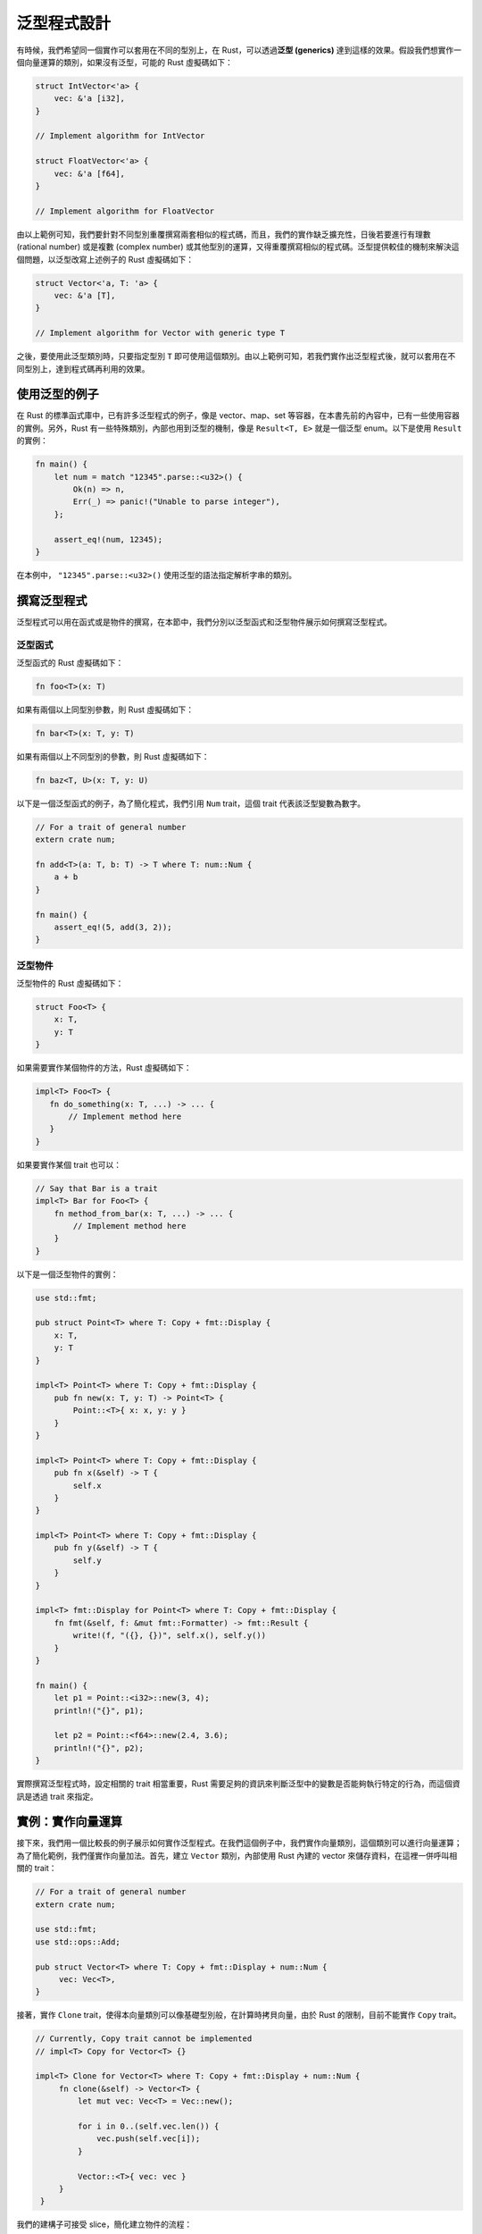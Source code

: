 ***************************
泛型程式設計
***************************

有時候，我們希望同一個實作可以套用在不同的型別上，在 Rust，可以透過\ **泛型 (generics)** \
達到這樣的效果。假設我們想實作一個向量運算的類別，如果沒有泛型，可能的 Rust 虛擬碼如下：

.. code-block:: rust

   struct IntVector<'a> {
       vec: &'a [i32],
   }

   // Implement algorithm for IntVector

   struct FloatVector<'a> {
       vec: &'a [f64],
   }

   // Implement algorithm for FloatVector

由以上範例可知，我們要針對不同型別重覆撰寫兩套相似的程式碼，而且，我們的實作缺乏擴充性，\
日後若要進行有理數 (rational number) 或是複數 (complex number) 或其他型別的運算，又得\
重覆撰寫相似的程式碼。泛型提供較佳的機制來解決這個問題，以泛型改寫上述例子的 Rust 虛擬碼如下：

.. code-block:: rust

   struct Vector<'a, T: 'a> {
       vec: &'a [T],
   }

   // Implement algorithm for Vector with generic type T

之後，要使用此泛型類別時，只要指定型別 ``T`` 即可使用這個類別。由以上範例可知，若我們實作出\
泛型程式後，就可以套用在不同型別上，達到程式碼再利用的效果。

==============================
使用泛型的例子
==============================

在 Rust 的標準函式庫中，已有許多泛型程式的例子，像是 vector、map、set 等容器，在本書\
先前的內容中，已有一些使用容器的實例。另外，Rust 有一些特殊類別，內部也用到泛型的機制，像是 \
``Result<T, E>`` 就是一個泛型 enum。以下是使用 ``Result`` 的實例：

.. code-block:: rust

   fn main() {
       let num = match "12345".parse::<u32>() {
           Ok(n) => n,
           Err(_) => panic!("Unable to parse integer"),
       };

       assert_eq!(num, 12345);
   }

在本例中， ``"12345".parse::<u32>()`` 使用泛型的語法指定解析字串的類別。

==============================
撰寫泛型程式
==============================

泛型程式可以用在函式或是物件的撰寫，在本節中，我們分別以泛型函式和泛型物件展示如何撰寫泛型程式。

------------------
泛型函式
------------------

泛型函式的 Rust 虛擬碼如下：

.. code-block:: rust

   fn foo<T>(x: T)

如果有兩個以上同型別參數，則 Rust 虛擬碼如下：

.. code-block:: rust

   fn bar<T>(x: T, y: T)

如果有兩個以上不同型別的參數，則 Rust 虛擬碼如下：

.. code-block:: rust

   fn baz<T, U>(x: T, y: U)

以下是一個泛型函式的例子，為了簡化程式，我們引用 ``Num`` trait，這個 trait 代表該泛型變數\
為數字。

.. code-block:: rust

   // For a trait of general number
   extern crate num;

   fn add<T>(a: T, b: T) -> T where T: num::Num {
       a + b
   }

   fn main() {
       assert_eq!(5, add(3, 2));
   }

-------------------
泛型物件
-------------------

泛型物件的 Rust 虛擬碼如下：

.. code-block:: rust

   struct Foo<T> {
       x: T,
       y: T
   }

如果需要實作某個物件的方法，Rust 虛擬碼如下：

.. code-block:: rust

   impl<T> Foo<T> {
      fn do_something(x: T, ...) -> ... {
          // Implement method here
      }
   }

如果要實作某個 trait 也可以：

.. code-block:: rust

   // Say that Bar is a trait
   impl<T> Bar for Foo<T> {
       fn method_from_bar(x: T, ...) -> ... {
           // Implement method here
       }
   }

以下是一個泛型物件的實例：

.. code-block:: rust

   use std::fmt;

   pub struct Point<T> where T: Copy + fmt::Display {
       x: T,
       y: T
   }

   impl<T> Point<T> where T: Copy + fmt::Display {
       pub fn new(x: T, y: T) -> Point<T> {
           Point::<T>{ x: x, y: y }
       }
   }

   impl<T> Point<T> where T: Copy + fmt::Display {
       pub fn x(&self) -> T {
           self.x
       }
   }

   impl<T> Point<T> where T: Copy + fmt::Display {
       pub fn y(&self) -> T {
           self.y
       }
   }

   impl<T> fmt::Display for Point<T> where T: Copy + fmt::Display {
       fn fmt(&self, f: &mut fmt::Formatter) -> fmt::Result {
           write!(f, "({}, {})", self.x(), self.y())
       }
   }

   fn main() {
       let p1 = Point::<i32>::new(3, 4);
       println!("{}", p1);

       let p2 = Point::<f64>::new(2.4, 3.6);
       println!("{}", p2);
   }

實際撰寫泛型程式時，設定相關的 trait 相當重要，Rust 需要足夠的資訊來判斷泛型中的變數是否能夠\
執行特定的行為，而這個資訊是透過 trait 來指定。

===========================
實例：實作向量運算
===========================

接下來，我們用一個比較長的例子展示如何實作泛型程式。在我們這個例子中，我們實作向量類別，這個\
類別可以進行向量運算；為了簡化範例，我們僅實作向量加法。首先，建立 ``Vector`` 類別，內部使用 \
Rust 內建的 vector 來儲存資料，在這裡一併呼叫相關的 trait：

.. code-block:: rust

   // For a trait of general number
   extern crate num;

   use std::fmt;
   use std::ops::Add;

   pub struct Vector<T> where T: Copy + fmt::Display + num::Num {
        vec: Vec<T>,
   }

接著，實作 ``Clone`` trait，使得本向量類別可以像基礎型別般，在計算時拷貝向量，由於 \
Rust 的限制，目前不能實作 ``Copy`` trait。

.. code-block:: rust

   // Currently, Copy trait cannot be implemented
   // impl<T> Copy for Vector<T> {}

   impl<T> Clone for Vector<T> where T: Copy + fmt::Display + num::Num {
        fn clone(&self) -> Vector<T> {
            let mut vec: Vec<T> = Vec::new();

            for i in 0..(self.vec.len()) {
                vec.push(self.vec[i]);
            }

            Vector::<T>{ vec: vec }
        }
    }

我們的建構子可接受 slice，簡化建立物件的流程：

.. code-block:: rust

   // Constructor
   impl<T> Vector<T> where T: Copy + fmt::Display + num::Num {
       pub fn from_slice(v: &[T]) -> Vector<T> {
           let mut vec: Vec<T> = Vec::new();

           for i in 0..(v.len()) {
                vec.push(v[i])
           }

           Vector::<T>{ vec: vec }
       }
   }

實作 ``fmt::Debug`` trait，之後可直接從 console 印出本類別的內容。這裡實作的方式參考\
Rust 的 vector 在終端機印出的形式。

.. code-block:: rust

   // Overloaded debug string
   impl<T> fmt::Debug for Vector<T> where T: Copy + fmt::Display + num::Num {
       fn fmt(&self, f:&mut fmt::Formatter) -> fmt::Result {
           let mut s = String::new();

           s += "[";

           for i in 0..(self.vec.len()) {
               s += &format!("{}", self.vec[i]);

               if i < self.vec.len() - 1 {
                   s += ", ";
               }
           }

           s += "]";

           // Write string to formatter
           write!(f, "{}", s)
       }
   }

實作加法運算子，需實作 ``std::ops::Add`` trait。向量加法的方式是兩向量間同位置元素\
相加，相加前應檢查兩向量是否等長。

.. code-block:: rust

   // Overloaded binary '+' operator
   impl<T> Add for Vector<T> where T: Copy + fmt::Display + num::Num {
       type Output = Vector<T>;

       fn add(self: Vector<T>, other: Vector<T>) -> Vector<T> {
           if self.vec.len() != other.vec.len() {
               panic!("The length of the two vectors are unequal");
           }

           let mut v: Vec<T> = Vec::new();

           for i in 0..(self.vec.len()) {
               v.push(self.vec[i] + other.vec[i]);
           }

           Vector{ vec: v }
       }
   }

最後，從外部程式呼叫此類別：

.. code-block:: rust

   fn main() {
       let v1 = vec![1, 2, 3];
       let v2 = vec![2, 3, 4];

       let vec1 = Vector::<i32>::from_slice(&v1);
       let vec2 = Vector::<i32>::from_slice(&v2);

       // We have to explictly clone our Vector object at present.
       let vec3 = vec1.clone() + vec2.clone();

       println!("{:?}", vec1);
       println!("{:?}", vec2);
       println!("{:?}", vec3);
   }

若我們將這個範例繼續發展下去，就可以實作具有泛型機制的向量運算類別，有興趣的讀者可以自行\
嘗試。由於 Rust 為了保持函式庫的相容性，現階段不允許對 non-Copy data 實作 Copy trait，\
像是本例的向量類別內部使用的 vector，所以，我們必需要在外部程式中明確地拷貝向量類別。經\
筆者實測，對於有解構子的類別也不能使用 Copy trait，所以，即使我們用 C 風格的陣列重新實作 \
vector，同樣也不能用 Copy trait。

另外，我們在這裡用了一個外部函式庫提供 ``Num`` trait，這個 trait 代表該型別符合數字，\
透過使用這個 trait，不需要重新實作代表數字的 trait，簡化我們的程式。

剛開始寫 Rust 泛型程式時，會遭到許多錯誤而無法順利編譯，讓初學者感到挫折。解決這個問題的關鍵\
在於 Rust 的 trait 系統。撰寫泛型程式時，若沒有對泛型變數 ``T`` 加上任何的 trait 限制，\
Rust 沒有足夠的資訊是否能對 ``T`` 呼叫相對應的內建 trait，因而引發錯誤訊息。即使是使用\
運算子，Rust 也會呼叫相對應的 trait；因此，熟悉 trait 的運作，對撰寫泛型程式有相當的幫助。

========================================
(案例選讀) 模擬方法重載
========================================

Rust 不支援方法重載，不過，可以利用泛型加上多型達到類似的效果。由於呼叫泛型函式時，不需要明確\
指定參數的型別，使得外部程式在呼叫該函式時，看起來像是方法重載般。接下來，我們以一個範例來展示\
如何模擬方法重載。首先，定義公開的 trait：

.. code-block:: rust

   use std::fmt;

   // An holder for arbitrary type
   pub trait Data: fmt::Display {
        // Omit interface
        // You may declare more methods later.
   }

   pub trait IntoData {
        type OutData: Data;

        fn into_data(&self) -> Self::OutData;
   }

接著，實作 ``Reader`` 類別，在這個類別中，實作了一個泛型函式，搭配先前的 trait 類別來模擬\
方法重載。

.. code-block:: rust

   pub struct Reader {}

   // Use generic method to mimic functional overloading
   impl<'a> Reader {
        pub fn get_data<I>(& self, data: I) -> Box<Data + 'a>
        where I: IntoData<'a> + 'a {
            Box::new(data.into_data())
        }
   }

接著，實作 ``StrData`` 類別，這個類別會實作 ``Data`` 和 ``IntoData`` 這兩個 trait，以\
滿足前述介面所定義的行為。

.. code-block:: rust

   pub struct StrData<'a> {
        str: &'a str
   }

   impl<'a> StrData<'a> {
       pub fn new(s: &'a str) -> StrData<'a> {
            StrData{ str: s }
       }
   }

   impl<'a> fmt::Display for StrData<'a> {
       fn fmt(&self, f: &mut fmt::Formatter) -> fmt::Result {
             write!(f, "{}", self.str)
       }
   }

   impl<'a> Data for StrData<'a> {
       // Omit implementation
   }

   impl<'a> IntoData<'a> for StrData<'a> {
       type OutData = &'a str;

       fn into_data(&self) -> &'a str {
            self.str
       }
   }

   /* Even Data trait is empty, it is necessary to
      explictly implement it. */
   impl<'a> Data for &'a str {
       // Omit implementation
   }

接著，以類似 ``StrData`` 的方式實作 ``IntData``：

.. code-block:: rust

   pub struct IntData{
       int: i32
   }

   impl IntData {
       pub fn new(i: i32) -> IntData {
           IntData{ int: i }
       }
   }

   impl fmt::Display for IntData {
       fn fmt(&self, f: &mut fmt::Formatter) -> fmt::Result {
           write!(f, "{}", self.int)
       }
   }

   impl Data for IntData {
       // Omit implementation
   }

   impl IntoData for IntData {
        type OutData = i32;

        fn into_data(&self) -> i32 {
            self.int
        }
   }

   /* Even Data trait is empty, it is necessary to
      explictly implement it. */
   impl<'a> Data for i32 {
        // Omit implementation
   }

最後，從外部程式呼叫：

.. code-block:: rust

   fn main() {
       let reader = Reader{};
       let str_data = StrData::new("string data");
       let int_data = IntData::new(10);

       // Call hidden generic method to minic functional overloading
       let str = reader.get_data(str_data);
       let int = reader.get_data(int_data);

       println!("Data from StrData: {}", str);
       println!("Data form IntData: {}", int);
   }

在我們這個範例中，除了用泛型的機制模擬出方法重載以外，另外一個重點在於 ``get_data`` 函式\
隱藏了一些內部的操作，對於程式設計者來說，只要實作 ``Data`` 和 ``IntoData`` 後，從外部程式\
呼叫時，不需要在意其中操作的細節，這也是物件導向的優點之一。
